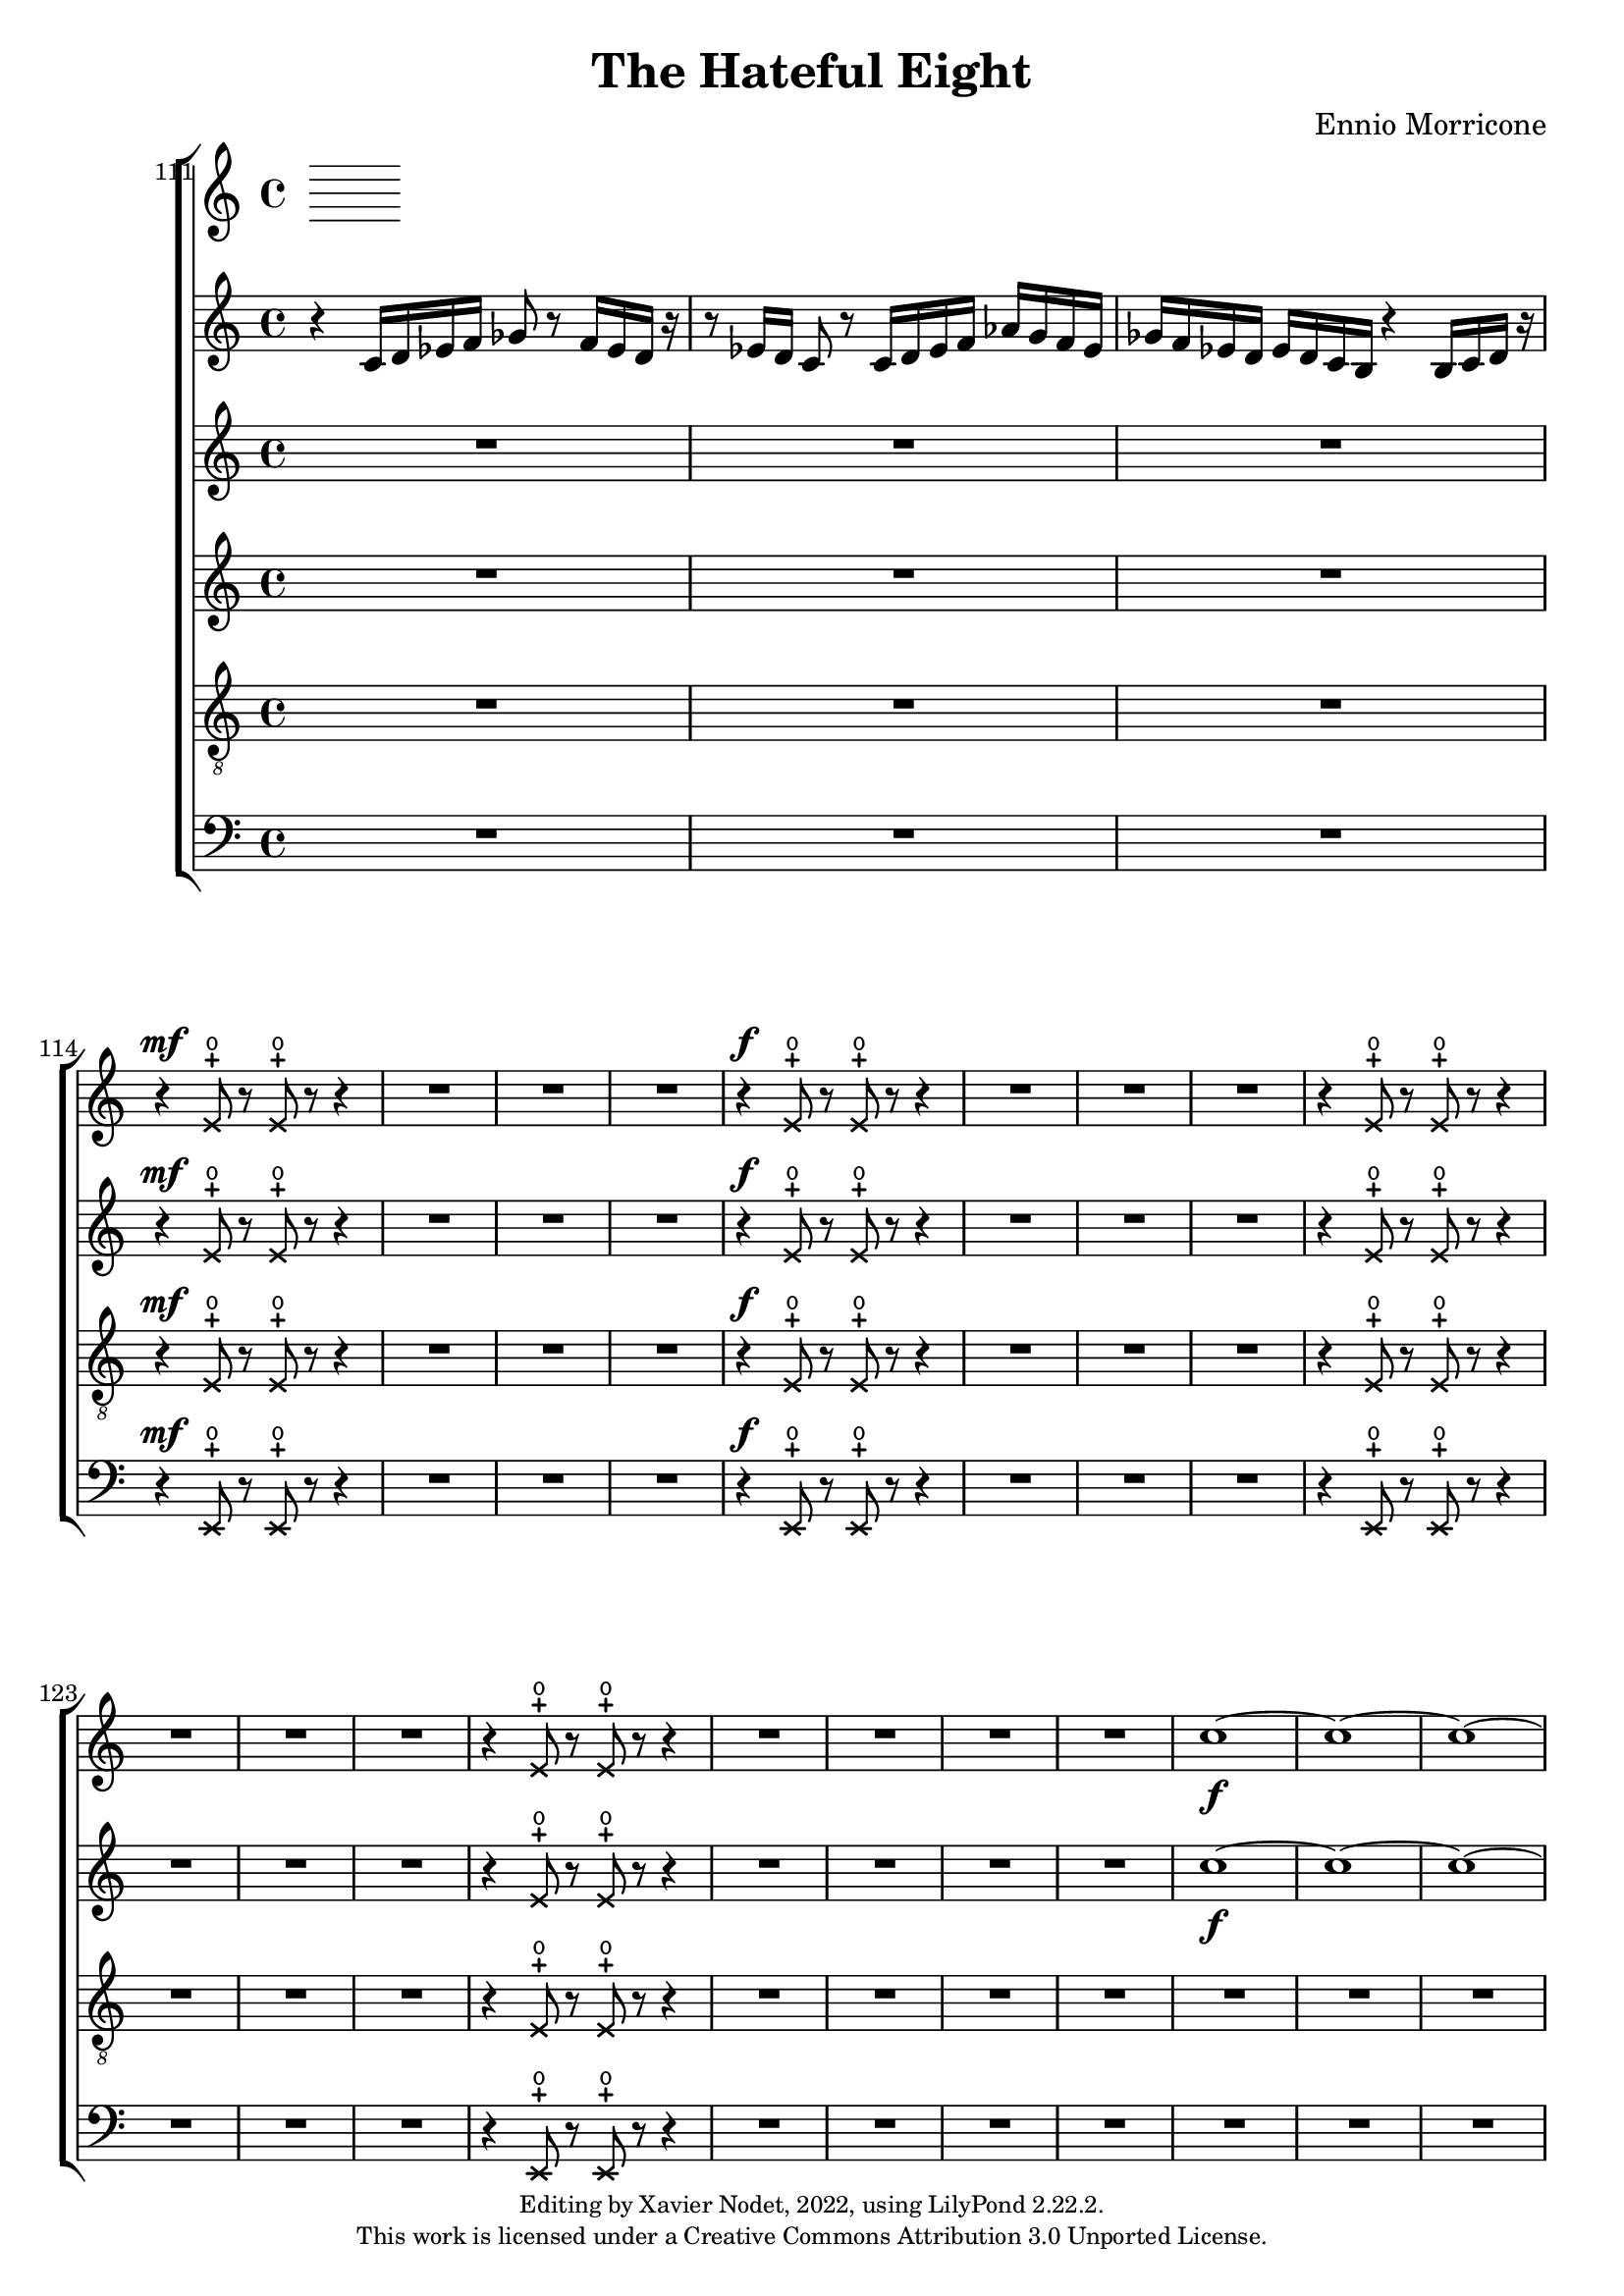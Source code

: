 \version "2.22.2"

\header {
  title = "The Hateful Eight"
  composer = "Ennio Morricone"
  copyright = \markup {
      \fontsize #-2
      \center-column {
         "Editing by Xavier Nodet, 2022, using LilyPond 2.22.2."
         "This work is licensed under a Creative Commons Attribution 3.0 Unported License."
      }
  }
  tagline = ""
}


global = {
  \key c \major
  \dynamicUp
}


sopranes = \relative c {
  {R1*3} |
  \xNotesOn
  r4\mf e'8-+\open r e-+\open r r4 | {R1*3}
  % 118
  r4\f e8-+\open r e-+\open r r4 | {R1*3}
  r4 e8-+\open r e-+\open r r4 | {R1*3}
  r4 e8-+\open r e-+\open r r4 | {R1*4}
  \xNotesOff

  %131
  \dynamicNeutral
  c'1~\f | 1~ | 1~ | 1~ | 1~ | 1~ | 1~ | 1~ | 1~ | \time 1/4 8 r8 | \time 4/4

  % 141
  \compressMMRests {R1*4} | \compressMMRests {R1*3} | \compressMMRests {R1*2} |
  r2 r4 r8 d~ | 1~ | 2.. r8 | \compressMMRests {R1*2}

  % 156
  r2 r4 r8 dis~ | 1~ | 2.. r8 | \compressMMRests {R1*2}
  r2 r4 r8 f~ | 1~ | 2.. r8 | \compressMMRests {R1*2}

  % 165
  r2 r4 r8 ees~ | 1~ | 2.. r8 | \compressMMRests {R1*2}
  r2 r4 r8 c~ | 1~ | 2.. r8 |
}



altos = \relative c {
  {R1*3} |
  \xNotesOn
  r4\mf e'8-+\open r e-+\open r r4 | {R1*3}
  % 118
  r4\f e8-+\open r e-+\open r r4 | {R1*3}
  r4 e8-+\open r e-+\open r r4 | {R1*3}
  r4 e8-+\open r e-+\open r r4 | {R1*4}
  \xNotesOff

  %131
  \dynamicNeutral
  c'1~\f | 1~ | 1~ | 1~ | 1~ | 1~ | 1~ | 1~ | 1~ | \time 1/4 8 r8 | \time 4/4

  % 141
  \compressMMRests {R1*4} | \compressMMRests {R1*3} | \compressMMRests {R1*2} |
  r2 r4 r8 fis,~ | 1~ | 2.. r8 | \compressMMRests {R1*2}

  % 156
  r2 r4 r8 b~ | 1~ | 2.. r8 | \compressMMRests {R1*2}
  r2 r4 r8 des~ | 1~ | 2.. r8 | \compressMMRests {R1*2}

  % 165
  r2 r4 r8 bes~ | 1~ | 2.. r8 | \compressMMRests {R1*2}
  r2 r4 r8 e,!~ | 1~ | 2.. r8 |
}



tenors = \relative c {
  \clef "G_8"

  {R1*3} |
  \xNotesOn
  r4\mf e8-+\open r e-+\open r r4 | {R1*3}
  % 118
  r4\f e8-+\open r e-+\open r r4 | {R1*3}
  r4 e8-+\open r e-+\open r r4 | {R1*3}
  r4 e8-+\open r e-+\open r r4 | {R1*4}
  \xNotesOff

  %131
  \dynamicNeutral
  {R1*6} | c'1~\f | 1~ | 1~ | \time 1/4 8 r8 | \time 4/4

  % 141
  \compressMMRests {R1*4} | \compressMMRests {R1*3} | \compressMMRests {R1*2} |
  r2 r4 r8 d~ | 1~ | 2.. r8 | \compressMMRests {R1*2}

  % 156
  r2 r4 r8 dis~ | 1~ | 2.. r8 | \compressMMRests {R1*2}
  r2 r4 r8 f~ | 1~ | 2.. r8 | \compressMMRests {R1*2}

  % 165
  r2 r4 r8 ges~ | 1~ | 2.. r8 | \compressMMRests {R1*2}
  r2 r4 r8 c,~ | 1~ | 2.. r8 |
}

basses = \relative c {
  \clef bass

  {R1*3} |
  \xNotesOn
  r4\mf e,8-+\open r e-+\open r r4 | {R1*3}
  % 118
  r4\f e8-+\open r e-+\open r r4 | {R1*3}
  r4 e8-+\open r e-+\open r r4 | {R1*3}
  r4 e8-+\open r e-+\open r r4 | {R1*4}
  \xNotesOff

  %131
  \dynamicNeutral
  {R1*6} | c''1~\f | 1~ | 1~ | \time 1/4 8 r8 | \time 4/4

  % 141
  \compressMMRests {R1*4} | \compressMMRests {R1*3} | \compressMMRests {R1*2} |
  r2 r4 r8 b~ | 1~ | 2.. r8 | \compressMMRests {R1*2}

  % 156
  r2 r4 r8 gis~ | 1~ | 2.. r8 | \compressMMRests {R1*2}
  r2 r4 r8 bes~ | 1~ | 2.. r8 | \compressMMRests {R1*2}

  % 165
  r2 r4 r8 ees~ | 1~ | 2.. r8 | \compressMMRests {R1*2}
  r2 r4 r8 a,!~ | 1~ | 2.. r8 |
}

violini = \relative c' {
  r4 c16 d ees f ges8 r8 f16 ees d r16 |
  r8 ees16 d c8 r8 c16 d ees f aes g f ees |
  ges f ees d ees d c b r4 b16 c d r16 |
}

\score{
  \new ChoirStaff <<

    \set Score.currentBarNumber = #111
    \set Score.barNumberVisibility = #all-bar-numbers-visible
    \time 4/4
    %\tempo 4 = 69

    % Allow printing the bar number at beginning of score
    \bar ""

    \new Staff <<
       \set Staff.midiInstrument = "violin"
       \new Voice = "violin" { \global \violini }
    >>

    \new Staff <<
      \set Staff.midiInstrument = "choir aahs"
      \new Voice = "S." { \global \sopranes }
    >>
    \new Staff <<
      \set Staff.midiInstrument = "choir aahs"
      \new Voice = "A." { \global \altos }
    >>
    \new Staff <<
      \set Staff.midiInstrument = "choir aahs"
      \new Voice = "T." { \global \tenors }
    >>
    \new Staff <<
      \set Staff.midiInstrument = "choir aahs"
      \new Voice = "B." { \global \basses }
    >>
  >>
  \layout { }
  \midi { }
}


